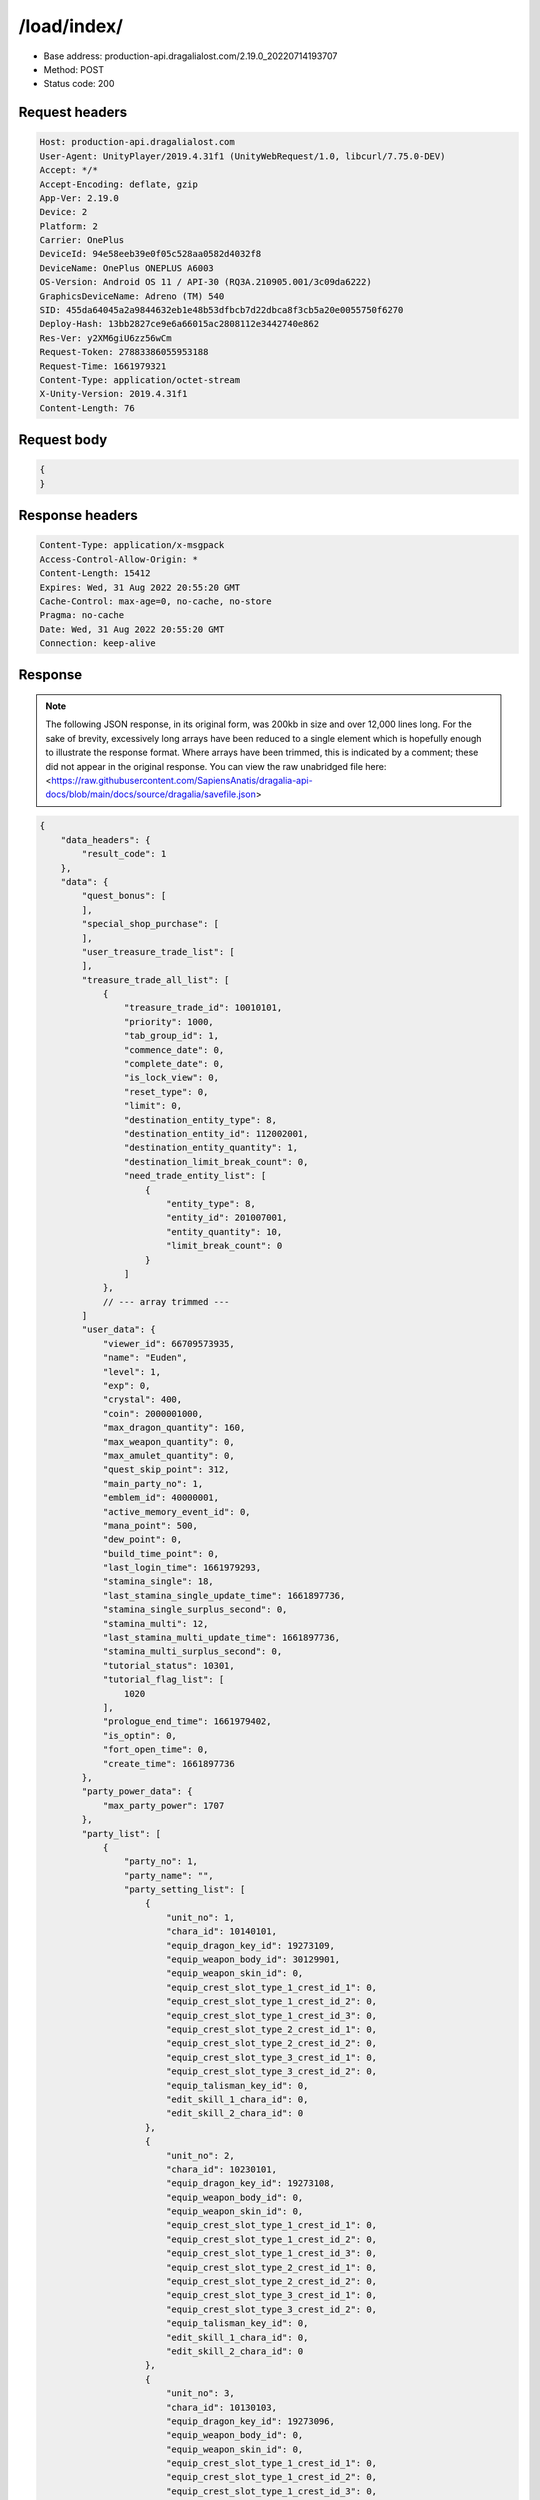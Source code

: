 /load/index/
=======================

- Base address: production-api.dragalialost.com/2.19.0_20220714193707
- Method: POST
- Status code: 200

Request headers
----------------

.. code-block:: text

    Host: production-api.dragalialost.com
    User-Agent: UnityPlayer/2019.4.31f1 (UnityWebRequest/1.0, libcurl/7.75.0-DEV)
    Accept: */*
    Accept-Encoding: deflate, gzip
    App-Ver: 2.19.0
    Device: 2
    Platform: 2
    Carrier: OnePlus
    DeviceId: 94e58eeb39e0f05c528aa0582d4032f8
    DeviceName: OnePlus ONEPLUS A6003
    OS-Version: Android OS 11 / API-30 (RQ3A.210905.001/3c09da6222)
    GraphicsDeviceName: Adreno (TM) 540
    SID: 455da64045a2a9844632eb1e48b53dfbcb7d22dbca8f3cb5a20e0055750f6270
    Deploy-Hash: 13bb2827ce9e6a66015ac2808112e3442740e862
    Res-Ver: y2XM6giU6zz56wCm
    Request-Token: 27883386055953188
    Request-Time: 1661979321
    Content-Type: application/octet-stream
    X-Unity-Version: 2019.4.31f1
    Content-Length: 76

Request body
----------------

.. code-block:: json

    {
    }

Response headers
----------------

.. code-block:: text

    Content-Type: application/x-msgpack
    Access-Control-Allow-Origin: *
    Content-Length: 15412
    Expires: Wed, 31 Aug 2022 20:55:20 GMT
    Cache-Control: max-age=0, no-cache, no-store
    Pragma: no-cache
    Date: Wed, 31 Aug 2022 20:55:20 GMT
    Connection: keep-alive

Response
----------------

.. note:: 

    The following JSON response, in its original form, was 200kb in size and over 12,000 lines long. For the sake of brevity, excessively long arrays have been reduced to a single element which is hopefully enough to illustrate the response format. Where arrays have been trimmed, this is indicated by a comment; these did not appear in the original response. You can view the raw unabridged file here: <https://raw.githubusercontent.com/SapiensAnatis/dragalia-api-docs/blob/main/docs/source/dragalia/savefile.json>


.. code-block:: javascript

    {
        "data_headers": {
            "result_code": 1
        },
        "data": {
            "quest_bonus": [
            ],
            "special_shop_purchase": [
            ],
            "user_treasure_trade_list": [
            ],
            "treasure_trade_all_list": [
                {
                    "treasure_trade_id": 10010101,
                    "priority": 1000,
                    "tab_group_id": 1,
                    "commence_date": 0,
                    "complete_date": 0,
                    "is_lock_view": 0,
                    "reset_type": 0,
                    "limit": 0,
                    "destination_entity_type": 8,
                    "destination_entity_id": 112002001,
                    "destination_entity_quantity": 1,
                    "destination_limit_break_count": 0,
                    "need_trade_entity_list": [
                        {
                            "entity_type": 8,
                            "entity_id": 201007001,
                            "entity_quantity": 10,
                            "limit_break_count": 0
                        }
                    ]
                },
                // --- array trimmed ---
            ]
            "user_data": {
                "viewer_id": 66709573935,
                "name": "Euden",
                "level": 1,
                "exp": 0,
                "crystal": 400,
                "coin": 2000001000,
                "max_dragon_quantity": 160,
                "max_weapon_quantity": 0,
                "max_amulet_quantity": 0,
                "quest_skip_point": 312,
                "main_party_no": 1,
                "emblem_id": 40000001,
                "active_memory_event_id": 0,
                "mana_point": 500,
                "dew_point": 0,
                "build_time_point": 0,
                "last_login_time": 1661979293,
                "stamina_single": 18,
                "last_stamina_single_update_time": 1661897736,
                "stamina_single_surplus_second": 0,
                "stamina_multi": 12,
                "last_stamina_multi_update_time": 1661897736,
                "stamina_multi_surplus_second": 0,
                "tutorial_status": 10301,
                "tutorial_flag_list": [
                    1020
                ],
                "prologue_end_time": 1661979402,
                "is_optin": 0,
                "fort_open_time": 0,
                "create_time": 1661897736
            },
            "party_power_data": {
                "max_party_power": 1707
            },
            "party_list": [
                {
                    "party_no": 1,
                    "party_name": "",
                    "party_setting_list": [
                        {
                            "unit_no": 1,
                            "chara_id": 10140101,
                            "equip_dragon_key_id": 19273109,
                            "equip_weapon_body_id": 30129901,
                            "equip_weapon_skin_id": 0,
                            "equip_crest_slot_type_1_crest_id_1": 0,
                            "equip_crest_slot_type_1_crest_id_2": 0,
                            "equip_crest_slot_type_1_crest_id_3": 0,
                            "equip_crest_slot_type_2_crest_id_1": 0,
                            "equip_crest_slot_type_2_crest_id_2": 0,
                            "equip_crest_slot_type_3_crest_id_1": 0,
                            "equip_crest_slot_type_3_crest_id_2": 0,
                            "equip_talisman_key_id": 0,
                            "edit_skill_1_chara_id": 0,
                            "edit_skill_2_chara_id": 0
                        },
                        {
                            "unit_no": 2,
                            "chara_id": 10230101,
                            "equip_dragon_key_id": 19273108,
                            "equip_weapon_body_id": 0,
                            "equip_weapon_skin_id": 0,
                            "equip_crest_slot_type_1_crest_id_1": 0,
                            "equip_crest_slot_type_1_crest_id_2": 0,
                            "equip_crest_slot_type_1_crest_id_3": 0,
                            "equip_crest_slot_type_2_crest_id_1": 0,
                            "equip_crest_slot_type_2_crest_id_2": 0,
                            "equip_crest_slot_type_3_crest_id_1": 0,
                            "equip_crest_slot_type_3_crest_id_2": 0,
                            "equip_talisman_key_id": 0,
                            "edit_skill_1_chara_id": 0,
                            "edit_skill_2_chara_id": 0
                        },
                        {
                            "unit_no": 3,
                            "chara_id": 10130103,
                            "equip_dragon_key_id": 19273096,
                            "equip_weapon_body_id": 0,
                            "equip_weapon_skin_id": 0,
                            "equip_crest_slot_type_1_crest_id_1": 0,
                            "equip_crest_slot_type_1_crest_id_2": 0,
                            "equip_crest_slot_type_1_crest_id_3": 0,
                            "equip_crest_slot_type_2_crest_id_1": 0,
                            "equip_crest_slot_type_2_crest_id_2": 0,
                            "equip_crest_slot_type_3_crest_id_1": 0,
                            "equip_crest_slot_type_3_crest_id_2": 0,
                            "equip_talisman_key_id": 0,
                            "edit_skill_1_chara_id": 0,
                            "edit_skill_2_chara_id": 0
                        },
                        {
                            "unit_no": 4,
                            "chara_id": 10830101,
                            "equip_dragon_key_id": 19273093,
                            "equip_weapon_body_id": 0,
                            "equip_weapon_skin_id": 0,
                            "equip_crest_slot_type_1_crest_id_1": 0,
                            "equip_crest_slot_type_1_crest_id_2": 0,
                            "equip_crest_slot_type_1_crest_id_3": 0,
                            "equip_crest_slot_type_2_crest_id_1": 0,
                            "equip_crest_slot_type_2_crest_id_2": 0,
                            "equip_crest_slot_type_3_crest_id_1": 0,
                            "equip_crest_slot_type_3_crest_id_2": 0,
                            "equip_talisman_key_id": 0,
                            "edit_skill_1_chara_id": 0,
                            "edit_skill_2_chara_id": 0
                        }
                    ]
                },
                // --- array trimmed ---
            ],
            "chara_list": [
                {
                    "chara_id": 10130103,
                    "rarity": 3,
                    "exp": 0,
                    "level": 1,
                    "additional_max_level": 0,
                    "hp_plus_count": 0,
                    "attack_plus_count": 0,
                    "limit_break_count": 0,
                    "is_new": 1,
                    "gettime": 1661976620,
                    "skill_1_level": 1,
                    "skill_2_level": 0,
                    "ability_1_level": 0,
                    "ability_2_level": 0,
                    "ability_3_level": 0,
                    "burst_attack_level": 0,
                    "combo_buildup_count": 0,
                    "hp": 45,
                    "attack": 27,
                    "ex_ability_level": 1,
                    "ex_ability_2_level": 1,
                    "is_temporary": 0,
                    "is_unlock_edit_skill": 0,
                    "mana_circle_piece_id_list": [
                    ],
                    "list_view_flag": 1
                },
                // --- array trimmed ---
            ],
            "dragon_list": [
                {
                    "dragon_key_id": 19273088,
                    "dragon_id": 20030101,
                    "level": 1,
                    "hp_plus_count": 0,
                    "attack_plus_count": 0,
                    "exp": 0,
                    "is_lock": 0,
                    "is_new": 1,
                    "get_time": 1661976618,
                    "skill_1_level": 1,
                    "ability_1_level": 1,
                    "ability_2_level": 0,
                    "limit_break_count": 0
                },
                // --- array trimmed ---
            ],
            "dragon_gift_list": [
            ],
            "dragon_reliability_list": [
                {
                    "dragon_id": 20030101,
                    "gettime": 1661976618,
                    "reliability_level": 1,
                    "reliability_total_exp": 0,
                    "last_contact_time": 0
                },
                // --- array trimmed ---
            ],
            "material_list": [
                {
                    "material_id": 101001001,
                    "quantity": 1
                },
                // --- array trimmed ---
            ],
            "fort_bonus_list": {
                "param_bonus": [
                    {
                        "weapon_type": 1,
                        "hp": 0,
                        "attack": 0
                    },
                    {
                        "weapon_type": 2,
                        "hp": 0,
                        "attack": 0
                    },
                    {
                        "weapon_type": 3,
                        "hp": 0,
                        "attack": 0
                    },
                    {
                        "weapon_type": 4,
                        "hp": 0,
                        "attack": 0
                    },
                    {
                        "weapon_type": 5,
                        "hp": 0,
                        "attack": 0
                    },
                    {
                        "weapon_type": 6,
                        "hp": 0,
                        "attack": 0
                    },
                    {
                        "weapon_type": 7,
                        "hp": 0,
                        "attack": 0
                    },
                    {
                        "weapon_type": 8,
                        "hp": 0,
                        "attack": 0
                    },
                    {
                        "weapon_type": 9,
                        "hp": 0,
                        "attack": 0
                    }
                ],
                "param_bonus_by_weapon": [
                    {
                        "weapon_type": 1,
                        "hp": 0,
                        "attack": 0
                    },
                    {
                        "weapon_type": 2,
                        "hp": 0,
                        "attack": 0
                    },
                    {
                        "weapon_type": 3,
                        "hp": 0,
                        "attack": 0
                    },
                    {
                        "weapon_type": 4,
                        "hp": 0,
                        "attack": 0
                    },
                    {
                        "weapon_type": 5,
                        "hp": 0,
                        "attack": 0
                    },
                    {
                        "weapon_type": 6,
                        "hp": 0,
                        "attack": 0
                    },
                    {
                        "weapon_type": 7,
                        "hp": 0,
                        "attack": 0
                    },
                    {
                        "weapon_type": 8,
                        "hp": 0,
                        "attack": 0
                    },
                    {
                        "weapon_type": 9,
                        "hp": 0,
                        "attack": 0
                    }
                ],
                "element_bonus": [
                    {
                        "elemental_type": 1,
                        "hp": 0,
                        "attack": 0
                    },
                    {
                        "elemental_type": 2,
                        "hp": 0,
                        "attack": 0
                    },
                    {
                        "elemental_type": 3,
                        "hp": 0,
                        "attack": 0
                    },
                    {
                        "elemental_type": 4,
                        "hp": 0,
                        "attack": 0
                    },
                    {
                        "elemental_type": 5,
                        "hp": 0,
                        "attack": 0
                    },
                    {
                        "elemental_type": 99,
                        "hp": 0,
                        "attack": 0
                    }
                ],
                "chara_bonus_by_album": [
                    {
                        "elemental_type": 1,
                        "hp": 0,
                        "attack": 0
                    },
                    {
                        "elemental_type": 2,
                        "hp": 0,
                        "attack": 0
                    },
                    {
                        "elemental_type": 3,
                        "hp": 0,
                        "attack": 0
                    },
                    {
                        "elemental_type": 4,
                        "hp": 0,
                        "attack": 0
                    },
                    {
                        "elemental_type": 5,
                        "hp": 0,
                        "attack": 0
                    },
                    {
                        "elemental_type": 99,
                        "hp": 0,
                        "attack": 0
                    }
                ],
                "all_bonus": {
                    "hp": 0,
                    "attack": 0
                },
                "dragon_bonus": [
                    {
                        "elemental_type": 1,
                        "dragon_bonus": 0,
                        "hp": 0,
                        "attack": 0
                    },
                    {
                        "elemental_type": 2,
                        "dragon_bonus": 0,
                        "hp": 0,
                        "attack": 0
                    },
                    {
                        "elemental_type": 3,
                        "dragon_bonus": 0,
                        "hp": 0,
                        "attack": 0
                    },
                    {
                        "elemental_type": 4,
                        "dragon_bonus": 0,
                        "hp": 0,
                        "attack": 0
                    },
                    {
                        "elemental_type": 5,
                        "dragon_bonus": 0,
                        "hp": 0,
                        "attack": 0
                    },
                    {
                        "elemental_type": 99,
                        "dragon_bonus": 0,
                        "hp": 0,
                        "attack": 0
                    }
                ],
                "dragon_bonus_by_album": [
                    {
                        "elemental_type": 1,
                        "hp": 0,
                        "attack": 0
                    },
                    {
                        "elemental_type": 2,
                        "hp": 0,
                        "attack": 0
                    },
                    {
                        "elemental_type": 3,
                        "hp": 0,
                        "attack": 0
                    },
                    {
                        "elemental_type": 4,
                        "hp": 0,
                        "attack": 0
                    },
                    {
                        "elemental_type": 5,
                        "hp": 0,
                        "attack": 0
                    },
                    {
                        "elemental_type": 99,
                        "hp": 0,
                        "attack": 0
                    }
                ],
                "dragon_time_bonus": {
                    "dragon_time_bonus": 0
                }
            },
            "fort_plant_list": [
            ],
            "build_list": [
            ],
            "equip_stamp_list": [
                {
                    "slot": 1,
                    "stamp_id": 10001
                },
                {
                    "slot": 2,
                    "stamp_id": 10002
                },
                {
                    "slot": 3,
                    "stamp_id": 10003
                },
                {
                    "slot": 4,
                    "stamp_id": 10004
                },
                {
                    "slot": 5,
                    "stamp_id": 10005
                },
                {
                    "slot": 6,
                    "stamp_id": 10006
                },
                {
                    "slot": 7,
                    "stamp_id": 10007
                },
                {
                    "slot": 8,
                    "stamp_id": 10008
                },
                {
                    "slot": 9,
                    "stamp_id": 10009
                },
                {
                    "slot": 10,
                    "stamp_id": 10010
                },
                {
                    "slot": 11,
                    "stamp_id": 10011
                },
                {
                    "slot": 12,
                    "stamp_id": 10012
                },
                {
                    "slot": 13,
                    "stamp_id": 10013
                },
                {
                    "slot": 14,
                    "stamp_id": 10014
                },
                {
                    "slot": 15,
                    "stamp_id": 10015
                },
                {
                    "slot": 16,
                    "stamp_id": 10016
                },
                {
                    "slot": 17,
                    "stamp_id": 10017
                },
                {
                    "slot": 18,
                    "stamp_id": 10018
                },
                {
                    "slot": 19,
                    "stamp_id": 10019
                },
                {
                    "slot": 20,
                    "stamp_id": 10020
                },
                {
                    "slot": 21,
                    "stamp_id": 10021
                },
                {
                    "slot": 22,
                    "stamp_id": 10022
                },
                {
                    "slot": 23,
                    "stamp_id": 10023
                },
                {
                    "slot": 24,
                    "stamp_id": 10024
                },
                {
                    "slot": 25,
                    "stamp_id": 10025
                },
                {
                    "slot": 26,
                    "stamp_id": 10026
                },
                {
                    "slot": 27,
                    "stamp_id": 10027
                },
                {
                    "slot": 28,
                    "stamp_id": 10028
                },
                {
                    "slot": 29,
                    "stamp_id": 10029
                },
                {
                    "slot": 30,
                    "stamp_id": 10030
                },
                {
                    "slot": 31,
                    "stamp_id": 10031
                },
                {
                    "slot": 32,
                    "stamp_id": 10201
                }
            ],
            "unit_story_list": [
                {
                    "unit_story_id": 110002011,
                    "is_read": 0
                },
                // --- array trimmed ---
            ],
            "castle_story_list": [
            ],
            "quest_list": [
            ],
            "quest_event_list": [
            ],
            "quest_story_list": [
                {
                    "quest_story_id": 1000100,
                    "state": 1
                }
            ],
            "quest_treasure_list": [
            ],
            "quest_carry_list": [
            ],
            "quest_entry_condition_list": [
            ],
            "summon_ticket_list": [
                {
                    "key_id": 367919,
                    "summon_ticket_id": 10102,
                    "quantity": 1,
                    "use_limit_time": 0
                }
            ],
            "summon_point_list": [
            ],
            "present_notice": {
                "present_count": 0,
                "present_limit_count": 1
            },
            "friend_notice": {
                "friend_new_count": 0,
                "apply_new_count": 0
            },
            "mission_notice": {
                "normal_mission_notice": {
                    "is_update": 1,
                    "receivable_reward_count": 3,
                    "new_complete_mission_id_list": [
                    ],
                    "pickup_mission_count": 0,
                    "all_mission_count": 222,
                    "completed_mission_count": 3,
                    "current_mission_id": 0
                },
                "daily_mission_notice": {
                    "is_update": 1,
                    "receivable_reward_count": 0,
                    "new_complete_mission_id_list": [
                    ],
                    "pickup_mission_count": 1,
                    "all_mission_count": 9,
                    "completed_mission_count": 0,
                    "current_mission_id": 0
                },
                "period_mission_notice": {
                    "is_update": 1,
                    "receivable_reward_count": 0,
                    "new_complete_mission_id_list": [
                    ],
                    "pickup_mission_count": 0,
                    "all_mission_count": 10,
                    "completed_mission_count": 0,
                    "current_mission_id": 0
                },
                "beginner_mission_notice": {
                    "is_update": 1,
                    "receivable_reward_count": 0,
                    "new_complete_mission_id_list": [
                    ],
                    "pickup_mission_count": 0,
                    "all_mission_count": 0,
                    "completed_mission_count": 0,
                    "current_mission_id": 0
                },
                "special_mission_notice": {
                    "is_update": 1,
                    "receivable_reward_count": 0,
                    "new_complete_mission_id_list": [
                    ],
                    "pickup_mission_count": 0,
                    "all_mission_count": 56,
                    "completed_mission_count": 0,
                    "current_mission_id": 0
                },
                "main_story_mission_notice": {
                    "is_update": 1,
                    "receivable_reward_count": 0,
                    "new_complete_mission_id_list": [
                    ],
                    "pickup_mission_count": 0,
                    "all_mission_count": 0,
                    "completed_mission_count": 0,
                    "current_mission_id": 0
                },
                "memory_event_mission_notice": {
                    "is_update": 1,
                    "receivable_reward_count": 0,
                    "new_complete_mission_id_list": [
                    ],
                    "pickup_mission_count": 0,
                    "all_mission_count": 0,
                    "completed_mission_count": 0,
                    "current_mission_id": 0
                },
                "drill_mission_notice": {
                    "is_update": 1,
                    "receivable_reward_count": 0,
                    "new_complete_mission_id_list": [
                    ],
                    "pickup_mission_count": 0,
                    "all_mission_count": 54,
                    "completed_mission_count": 1,
                    "current_mission_id": 100100
                },
                "album_mission_notice": {
                    "is_update": 1,
                    "receivable_reward_count": 0,
                    "new_complete_mission_id_list": [
                    ],
                    "pickup_mission_count": 0,
                    "all_mission_count": 22,
                    "completed_mission_count": 0,
                    "current_mission_id": 0
                }
            },
            "current_main_story_mission": [
            ],
            "guild_notice": {
                "is_update_guild_apply_reply": 0,
                "guild_apply_count": 0,
                "is_update_guild_board": 0,
                "is_update_guild": 0,
                "is_update_guild_invite": 0
            },
            "shop_notice": {
                "is_shop_notification": 1
            },
            "album_passive_notice": {
                "is_update_chara": 1,
                "is_update_dragon": 1
            },
            "functional_maintenance_list": [
            ],
            "quest_wall_list": [
            ],
            "astral_item_list": [
            ],
            "user_guild_data": [
            ],
            "guild_data": [
            ],
            "lottery_ticket_list": [
            ],
            "gather_item_list": [
            ],
            "weapon_skin_list": [
                {
                    "weapon_skin_id": 30129901,
                    "is_new": 0,
                    "gettime": 1661976574
                }
            ],
            "weapon_body_list": [
                {
                    "weapon_body_id": 30129901,
                    "buildup_count": 0,
                    "limit_break_count": 0,
                    "limit_over_count": 0,
                    "equipable_count": 1,
                    "additional_crest_slot_type_1_count": 0,
                    "additional_crest_slot_type_2_count": 0,
                    "additional_crest_slot_type_3_count": 0,
                    "additional_effect_count": 0,
                    "unlock_weapon_passive_ability_no_list": [
                        0,
                        0,
                        0,
                        0,
                        0,
                        0,
                        0,
                        0,
                        0,
                        0,
                        0,
                        0,
                        0,
                        0,
                        0
                    ],
                    "fort_passive_chara_weapon_buildup_count": 0,
                    "is_new": 0,
                    "gettime": 1661976574
                }
            ],
            "weapon_passive_ability_list": [
            ],
            "ability_crest_list": [
            ],
            "exchange_ticket_list": [
            ],
            "album_dragon_list": [
                {
                    "dragon_id": 20030101,
                    "max_level": 1,
                    "max_limit_break_count": 0
                },
               // --- array trimmed ---
            ],
            "talisman_list": [
            ],
            "user_summon_list": [
                {
                    "summon_id": 1010001,
                    "summon_count": 0,
                    "campaign_type": 0,
                    "free_count_rest": 0,
                    "is_beginner_campaign": 0,
                    "beginner_campaign_count_rest": 0,
                    "consecution_campaign_count_rest": 0
                },
                {
                    "summon_id": 1020203,
                    "summon_count": 0,
                    "campaign_type": 0,
                    "free_count_rest": 0,
                    "is_beginner_campaign": 1,
                    "beginner_campaign_count_rest": 1,
                    "consecution_campaign_count_rest": 0
                },
                {
                    "summon_id": 1040001,
                    "summon_count": 0,
                    "campaign_type": 0,
                    "free_count_rest": 0,
                    "is_beginner_campaign": 0,
                    "beginner_campaign_count_rest": 0,
                    "consecution_campaign_count_rest": 0
                },
                {
                    "summon_id": 1060001,
                    "summon_count": 0,
                    "campaign_type": 0,
                    "free_count_rest": 0,
                    "is_beginner_campaign": 0,
                    "beginner_campaign_count_rest": 0,
                    "consecution_campaign_count_rest": 0
                },
                {
                    "summon_id": 1090010,
                    "summon_count": 0,
                    "campaign_type": 0,
                    "free_count_rest": 0,
                    "is_beginner_campaign": 0,
                    "beginner_campaign_count_rest": 0,
                    "consecution_campaign_count_rest": 0
                },
                {
                    "summon_id": 1100008,
                    "summon_count": 0,
                    "campaign_type": 0,
                    "free_count_rest": 0,
                    "is_beginner_campaign": 0,
                    "beginner_campaign_count_rest": 0,
                    "consecution_campaign_count_rest": 0
                },
                {
                    "summon_id": 1110003,
                    "summon_count": 0,
                    "campaign_type": 0,
                    "free_count_rest": 0,
                    "is_beginner_campaign": 0,
                    "beginner_campaign_count_rest": 0,
                    "consecution_campaign_count_rest": 0
                }
            ],
            "server_time": 1661983024,
            "stamina_multi_user_max": 12,
            "stamina_multi_system_max": 99,
            "quest_bonus_stack_base_time": 1617775200,
            "spec_upgrade_time": 1548730800,
            "quest_skip_point_use_limit_max": 30,
            "quest_skip_point_system_max": 400,
            "multi_server": {
                "host": "",
                "app_id": "a4a64ca9-6190-45cf-815b-da292d9dc461"
            },
            "walker_data": {
                "reliability_level": 1,
                "reliability_total_exp": 0,
                "last_contact_time": 0,
                "skill_2_level": 1
            },
            "update_data_list": {
                "functional_maintenance_list": [
                ]
            }
        }
    }


Notes:
------

- This appears to be the player savefile, containing information about owned units and dragons, as well as saved parties and many other things.
- Having now identified the 'savefile endpoint', we could in theory allow players to download their savefile and upload it to a future private server. However, setting up packet capture and coneshell.dll bypass is very involved, so this seems to be an unlikely possibility.
